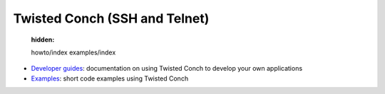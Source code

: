 

Twisted Conch (SSH and Telnet)
==============================

   :hidden:

   howto/index
   examples/index

- `Developer guides <{filename}howto/index.rst>`_: documentation on using Twisted Conch to develop your own applications
- `Examples <{filename}examples/index.rst>`_: short code examples using Twisted Conch

.. contents:: Table Of Contents
